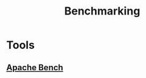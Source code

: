 :PROPERTIES:
:ID:       07566934-ed18-4b7e-858c-25b9fecd9f59
:END:
#+title: Benchmarking
#+filetags: :cs:cloud:

* Tools
** [[id:0472a2a4-99bb-46e7-a2ab-da094483f106][Apache Bench]]
